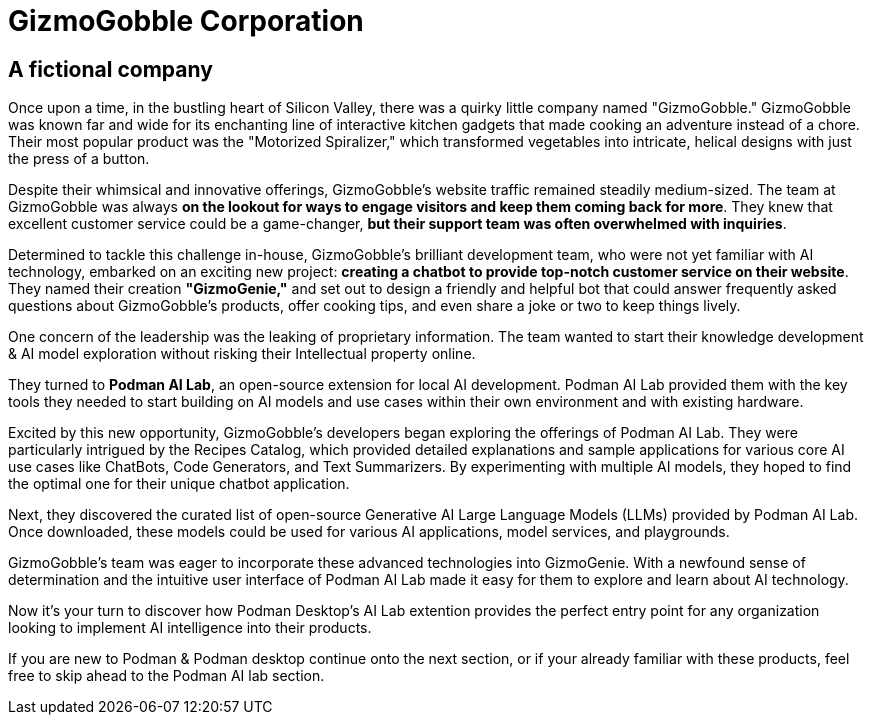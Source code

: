 = GizmoGobble Corporation


== A fictional company

Once upon a time, in the bustling heart of Silicon Valley, there was a quirky little company named "GizmoGobble." GizmoGobble was known far and wide for its enchanting line of interactive kitchen gadgets that made cooking an adventure instead of a chore. Their most popular product was the "Motorized Spiralizer," which transformed vegetables into intricate, helical designs with just the press of a button.

Despite their whimsical and innovative offerings, GizmoGobble's website traffic remained steadily medium-sized. The team at GizmoGobble was always *on the lookout for ways to engage visitors and keep them coming back for more*. They knew that excellent customer service could be a game-changer, *but their support team was often overwhelmed with inquiries*.

Determined to tackle this challenge in-house, GizmoGobble's brilliant development team, who were not yet familiar with AI technology, embarked on an exciting new project: *creating a chatbot to provide top-notch customer service on their website*. They named their creation *"GizmoGenie,"* and set out to design a friendly and helpful bot that could answer frequently asked questions about GizmoGobble's products, offer cooking tips, and even share a joke or two to keep things lively.

One concern of the leadership was the leaking of proprietary information.  The team wanted to start their knowledge development & AI model exploration without risking their Intellectual property online. 

They turned to *Podman AI Lab*, an open-source extension for local AI development. Podman AI Lab provided them with the key tools they needed to start building on AI models and use cases within their own environment and with existing hardware.

Excited by this new opportunity, GizmoGobble's developers began exploring the offerings of Podman AI Lab. They were particularly intrigued by the Recipes Catalog, which provided detailed explanations and sample applications for various core AI use cases like ChatBots, Code Generators, and Text Summarizers. By experimenting with multiple AI models, they hoped to find the optimal one for their unique chatbot application.

Next, they discovered the curated list of open-source Generative AI Large Language Models (LLMs) provided by Podman AI Lab. Once downloaded, these models could be used for various AI applications, model services, and playgrounds. 

GizmoGobble's team was eager to incorporate these advanced technologies into GizmoGenie.
With a newfound sense of determination and the intuitive user interface of Podman AI Lab made it easy for them to explore and learn about AI technology.

Now it's your turn to discover how Podman Desktop's AI Lab extention provides the perfect entry point for any organization looking to implement AI intelligence into their products. 

If you are new to Podman & Podman desktop continue onto the next section, or if your already familiar with these products, feel free to skip ahead to the Podman AI lab section. 


